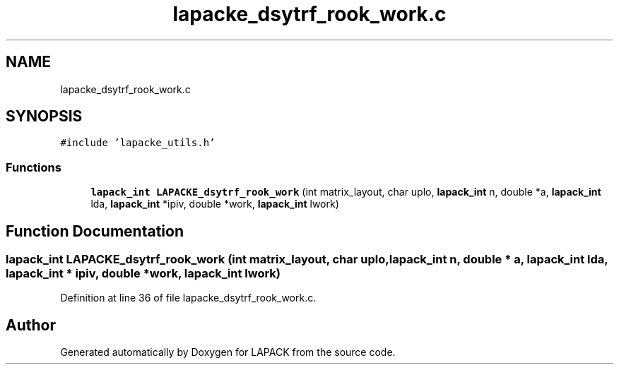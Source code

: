 .TH "lapacke_dsytrf_rook_work.c" 3 "Tue Nov 14 2017" "Version 3.8.0" "LAPACK" \" -*- nroff -*-
.ad l
.nh
.SH NAME
lapacke_dsytrf_rook_work.c
.SH SYNOPSIS
.br
.PP
\fC#include 'lapacke_utils\&.h'\fP
.br

.SS "Functions"

.in +1c
.ti -1c
.RI "\fBlapack_int\fP \fBLAPACKE_dsytrf_rook_work\fP (int matrix_layout, char uplo, \fBlapack_int\fP n, double *a, \fBlapack_int\fP lda, \fBlapack_int\fP *ipiv, double *work, \fBlapack_int\fP lwork)"
.br
.in -1c
.SH "Function Documentation"
.PP 
.SS "\fBlapack_int\fP LAPACKE_dsytrf_rook_work (int matrix_layout, char uplo, \fBlapack_int\fP n, double * a, \fBlapack_int\fP lda, \fBlapack_int\fP * ipiv, double * work, \fBlapack_int\fP lwork)"

.PP
Definition at line 36 of file lapacke_dsytrf_rook_work\&.c\&.
.SH "Author"
.PP 
Generated automatically by Doxygen for LAPACK from the source code\&.
